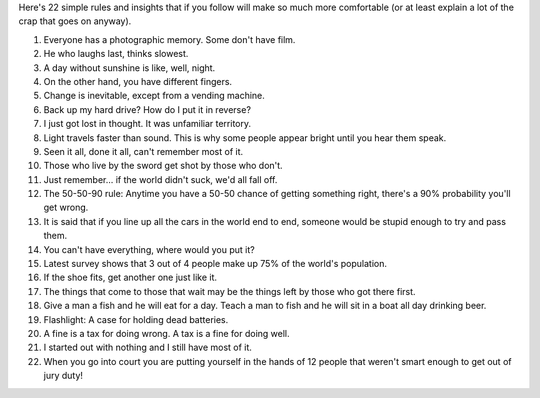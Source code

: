 .. title: Rules to live by...
.. slug: Rules_to_live_by
.. date: 2006-05-27 14:50:00 UTC+10:00
.. tags: funny
.. category: 
.. link: 
Here's 22 simple rules and insights that if you follow will make so
much more comfortable (or at least explain a lot of the crap that goes
on anyway).

.. TEASER_END

#. Everyone has a photographic memory. Some don't have film.
#. He who laughs last, thinks slowest.
#. A day without sunshine is like, well, night.
#. On the other hand, you have different fingers.
#. Change is inevitable, except from a vending machine.
#. Back up my hard drive? How do I put it in reverse?
#. I just got lost in thought. It was unfamiliar territory.
#. Light travels faster than sound. This is why some people appear
   bright until you hear them speak.
#. Seen it all, done it all, can't remember most of it.
#. Those who live by the sword get shot by those who don't.
#. Just remember... if the world didn't suck, we'd all fall off.
#. The 50-50-90 rule: Anytime you have a 50-50 chance of getting
   something right, there's a 90% probability you'll get wrong.
#. It is said that if you line up all the cars in the world end to
   end, someone would be stupid enough to try and pass them.
#. You can't have everything, where would you put it?
#. Latest survey shows that 3 out of 4 people make up 75% of the
   world's population.
#. If the shoe fits, get another one just like it.
#. The things that come to those that wait may be the things left by
   those who got there first.
#. Give a man a fish and he will eat for a day. Teach a man to fish
   and he will sit in a boat all day drinking beer.
#. Flashlight: A case for holding dead batteries.
#. A fine is a tax for doing wrong. A tax is a fine for doing well.
#. I started out with nothing and I still have most of it.
#. When you go into court you are putting yourself in the hands of 12
   people that weren't smart enough to get out of jury duty!
